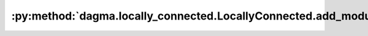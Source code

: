 :py:method:`dagma.locally_connected.LocallyConnected.add_module`
=============================================================
.. py:method:: add_module(name: str, module: Optional[Module]) -> None

   Adds a child module to the current module.

   The module can be accessed as an attribute using the given name.

   :param name: name of the child module. The child module can be
                accessed from this module using the given name
   :type name: str
   :param module: child module to be added to the module.
   :type module: Module

